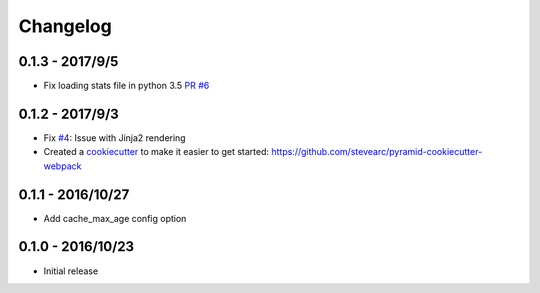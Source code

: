 Changelog
=========

0.1.3 - 2017/9/5
----------------
* Fix loading stats file in python 3.5 `PR #6 <https://github.com/stevearc/pyramid_webpack/pull/6>`__

0.1.2 - 2017/9/3
----------------
* Fix `#4 <https://github.com/stevearc/pyramid_webpack/issues/4>`__: Issue with Jinja2 rendering
* Created a `cookiecutter <https://cookiecutter.readthedocs.io/en/latest/>`__ to make it easier to get started: https://github.com/stevearc/pyramid-cookiecutter-webpack

0.1.1 - 2016/10/27
------------------
* Add cache_max_age config option

0.1.0 - 2016/10/23
------------------
* Initial release
